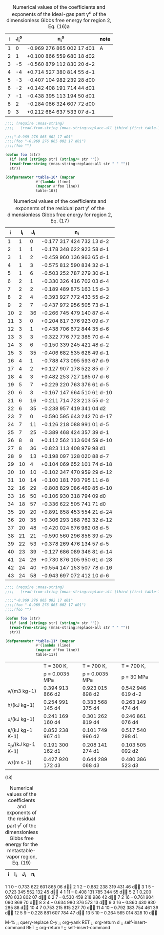 #+name: table-10
#+caption: Numerical  values  of  the  coefficients  and  exponents  of  the  ideal-gas  part  γ^o of  the dimensionless Gibbs free energy for region 2, Eq. (16)a
| i | J_i^o | n_i^o                     | note |
|---+-------+---------------------------+------|
| 1 |     0 | -0.969 276 865 002 17 d01 | A    |
| 2 |     1 | +0.100 866 559 680 18 d02 |      |
| 3 |    -5 | -0.560 879 112 830 20 d-2 |      |
| 4 |    -4 | +0.714 527 380 814 55 d-1 |      |
| 5 |    -3 | -0.407 104 982 239 28 d00 |      |
| 6 |    -2 | +0.142 408 191 714 44 d01 |      |
| 7 |    -1 | -0.438 395 113 194 50 d01 |      |
| 8 |     2 | -0.284 086 324 607 72 d00 |      |
| 9 |     3 | +0.212 684 637 533 07 d-1 |      |

#+BEGIN_SRC lisp :var table-10=table-10
  ;;;; (require :mnas-string)
  ;;;;   (read-from-string (mnas-string:replace-all (third (first table-10)) " " "")))

  ;;;;"-0.969 276 865 002 17 d01"
  ;;;;(foo "-0.969 276 865 002 17 d01")
  ;;;;(foo "")

  (defun foo (str)
    (if (and (stringp str) (string/= str ""))
	(read-from-string (mnas-string:replace-all str " " ""))
	str))

  (defparameter *table-10* (mapcar
			    #'(lambda (line)
				(mapcar #'foo line))
			    table-10))

#+END_SRC

#+RESULTS:
: *TABLE-10*

#+name: table-11
#+caption: Numerical values of the coefficients and exponents of the residual part γ^r of the dimensionless Gibbs free energy for region 2, Eq. (17) 
|  i | I_i | J_i | n_i                        |
|----+-----+-----+----------------------------|
|  1 |   1 |   0 | -0.177 317 424 732 13 d-2  |
|  2 |   1 |   1 | -0.178 348 622 923 58 d-1  |
|  3 |   1 |   2 | -0.459 960 136 963 65 d-1  |
|  4 |   1 |   3 | -0.575 812 590 834 32 d-1  |
|  5 |   1 |   6 | -0.503 252 787 279 30 d-1  |
|  6 |   2 |   1 | -0.330 326 416 702 03 d-4  |
|  7 |   2 |   2 | -0.189 489 875 163 15 d-3  |
|  8 |   2 |   4 | -0.393 927 772 433 55 d-2  |
|  9 |   2 |   7 | -0.437 972 956 505 73 d-1  |
| 10 |   2 |  36 | -0.266 745 479 140 87 d-4  |
| 11 |   3 |   0 | +0.204 817 376 923 09 d-7  |
| 12 |   3 |   1 | +0.438 706 672 844 35 d-6  |
| 13 |   3 |   3 | -0.322 776 772 385 70 d-4  |
| 14 |   3 |   6 | -0.150 339 245 421 48 d-2  |
| 15 |   3 |  35 | -0.406 682 535 626 49 d-1  |
| 16 |   4 |   1 | -0.788 473 095 593 67 d-9  |
| 17 |   4 |   2 | +0.127 907 178 522 85 d-7  |
| 18 |   4 |   3 | +0.482 253 727 185 07 d-6  |
| 19 |   5 |   7 | +0.229 220 763 376 61 d-5  |
| 20 |   6 |   3 | -0.167 147 664 510 61 d-10 |
| 21 |   6 |  16 | -0.211 714 723 213 55 d-2  |
| 22 |   6 |  35 | -0.238 957 419 341 04 d2   |
| 23 |   7 |   0 | -0.590 595 643 242 70 d-17 |
| 24 |   7 |  11 | -0.126 218 088 991 01 d-5  |
| 25 |   7 |  25 | -0.389 468 424 357 39 d-1  |
| 26 |   8 |   8 | +0.112 562 113 604 59 d-10 |
| 27 |   8 |  36 | -0.823 113 408 979 98 d1   |
| 28 |   9 |  13 | +0.198 097 128 020 88 d-7  |
| 29 |  10 |   4 | +0.104 069 652 101 74 d-18 |
| 30 |  10 |  10 | -0.102 347 470 959 29 d-12 |
| 31 |  10 |  14 | -0.100 181 793 795 11 d-8  |
| 32 |  16 |  29 | -0.808 829 086 469 85 d-10 |
| 33 |  16 |  50 | +0.106 930 318 794 09 d0   |
| 34 |  18 |  57 | -0.336 622 505 741 71 d0   |
| 35 |  20 |  20 | +0.891 858 453 554 21 d-24 |
| 36 |  20 |  35 | +0.306 293 168 762 32 d-12 |
| 37 |  20 |  48 | -0.420 024 676 982 08 d-5  |
| 38 |  21 |  21 | -0.590 560 296 856 39 d-25 |
| 39 |  22 |  53 | +0.378 269 476 134 57 d-5  |
| 40 |  23 |  39 | -0.127 686 089 346 81 d-14 |
| 41 |  24 |  26 | +0.730 876 105 950 61 d-28 |
| 42 |  24 |  40 | +0.554 147 153 507 78 d-16 |
| 43 |  24 |  58 | -0.943 697 072 412 10 d-6  |

#+BEGIN_SRC lisp :var table-11=table-11
  ;;;; (require :mnas-string)
  ;;;;   (read-from-string (mnas-string:replace-all (third (first table-10)) " " "")))

  ;;;;"-0.969 276 865 002 17 d01"
  ;;;;(foo "-0.969 276 865 002 17 d01")
  ;;;;(foo "")

  (defun foo (str)
    (if (and (stringp str) (string/= str ""))
	(read-from-string (mnas-string:replace-all str " " ""))
	str))

  (defparameter *table-11* (mapcar
			    #'(lambda (line)
				(mapcar #'foo line))
			    table-11))
#+END_SRC

#+name: table-11
#+caption: Thermodynamic property values calculated from Eq. (15) for selected values of T and p^a

|                   | T = 300 K,       | T = 700 K,       | T = 700 K,        |
|                   | p = 0.0035 MPa   | p = 0.0035 MPa   | p = 30 MPa        |
|-------------------+------------------+------------------+-------------------|
| v/(m3 kg-1)       | 0.394 913 866 d2 | 0.923 015 898 d2 | 0.542 946 619 d-2 |
| h/(kJ kg-1)       | 0.254 991 145 d4 | 0.333 568 375 d4 | 0.263 149 474 d4  |
| u/(kJ kg-1)       | 0.241 169 160 d4 | 0.301 262 819 d4 | 0.246 861 076 d4  |
| s/(kJ kg-1 K-1)   | 0.852 238 967 d1 | 0.101 749 996 d2 | 0.517 540 298 d1  |
| c_p/(kJ kg-1 K-1) | 0.191 300 162 d1 | 0.208 141 274 d1 | 0.103 505 092 d2  |
| w/(m s-1)         | 0.427 920 172 d3 | 0.644 289 068 d3 | 0.480 386 523 d3  |

(18)

#+name: table-16
#+caption: Numerical  values  of  the  coefficients  and  exponents  of  the  residual part γ^r of the dimensionless Gibbs free energy for the metastable-vapor region, Eq. (19) 
|  i | I_i | J_i | n_i                        |
|----+-----+-----+----------------------------|

1 1 0 – 0.733 622 601 865 06 d
2 1 2 – 0.882 238 319 431 46 d
3 1 5  – 0.723 345 552 132 45 d
4 1 11 – 0.408 131 785 344 55 d
5 2 1 0.200 978 033 802 07 d
6 2 7 – 0.530 459 218 986 42 d
7 2 16 – 0.761 904 090 869 70 d
8 3 4 – 0.634 980 376 573 13 d
9 3 16 – 0.860 430 930 285 88 d
10 4 7 0.753 215 815 227 70 d
11 4 10 – 0.792 383 754 461 39 d
12 5 9 – 0.228 881 607 784 47 d
13 5 10 – 0.264 565 014 828 10 d

M-%			;; query-replace
C-y			;; org-yank
RET			;; org-return
d			;; self-insert-command
RET			;; org-return
!			;; self-insert-command
